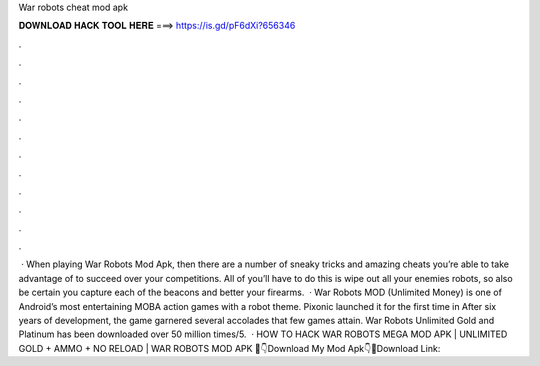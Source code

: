 War robots cheat mod apk

𝐃𝐎𝐖𝐍𝐋𝐎𝐀𝐃 𝐇𝐀𝐂𝐊 𝐓𝐎𝐎𝐋 𝐇𝐄𝐑𝐄 ===> https://is.gd/pF6dXi?656346

.

.

.

.

.

.

.

.

.

.

.

.

 · When playing War Robots Mod Apk, then there are a number of sneaky tricks and amazing cheats you’re able to take advantage of to succeed over your competitions. All of you’ll have to do this is wipe out all your enemies robots, so also be certain you capture each of the beacons and better your firearms.  · War Robots MOD (Unlimited Money) is one of Android’s most entertaining MOBA action games with a robot theme. Pixonic launched it for the first time in After six years of development, the game garnered several accolades that few games attain. War Robots Unlimited Gold and Platinum has been downloaded over 50 million times/5.  · HOW TO HACK WAR ROBOTS MEGA MOD APK | UNLIMITED GOLD + AMMO + NO RELOAD | WAR ROBOTS MOD APK 🌟👇Download My Mod Apk👇🌟Download Link: 